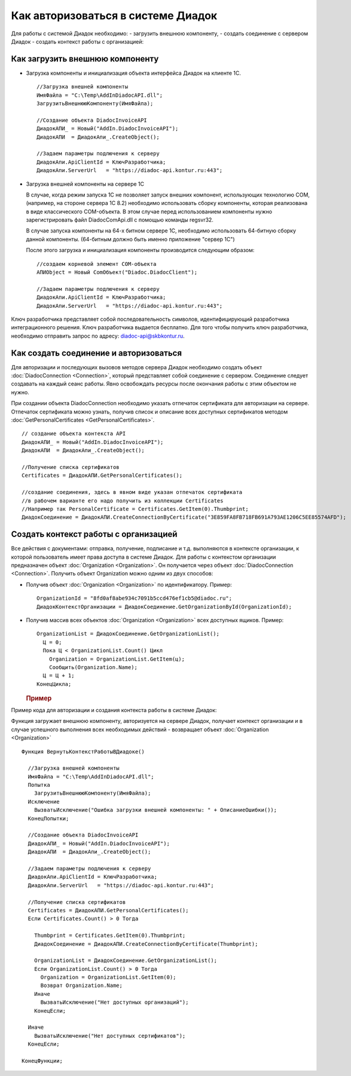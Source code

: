 ﻿Как авторизоваться в системе Диадок
===================================

Для работы с системой Диадок необходимо: - загрузить внешнюю компоненту,
- создать соединение с сервером Диадок - создать контекст работы с
организацией:

Как загрузить внешнюю компоненту
----------------------------------------

-  Загрузка компоненты и инициализация объекта интерфейса Диадок на
   клиенте 1С.

   ::

                   //Загрузка внешней компоненты
                   ИмяФайла = "C:\Temp\AddInDiadocAPI.dll";
                   ЗагрузитьВнешнююКомпоненту(ИмяФайла);

                   //Создание объекта DiadocInvoiceAPI
                   ДиадокАПИ_ = Новый("AddIn.DiadocInvoiceAPI");
                   ДиадокАПИ  = ДиадокАпи_.CreateObject();

                   //Задаем параметры подлючения к серверу
                   ДиадокАпи.ApiClientId = КлючРазработчика;
                   ДиадокАпи.ServerUrl   = "https://diadoc-api.kontur.ru:443";

-  Загрузка внешней компоненты на сервере 1С

   В случае, когда режим запуска 1С не позволяет запуск внешних
   компонент, использующих технологию COM, (например, на стороне сервера
   1С 8.2) необходимо использовать сборку компоненты, которая
   реализована в виде классического COM-объекта. В этом случае перед
   использованием компоненты нужно зарегистрировать файл
   DiadocComApi.dll с помощью команды regsvr32.

   В случае запуска компоненты на 64-х битном сервере 1С, необходимо
   использовать 64-битную сборку данной компоненты. (64-битным должно
   быть именно приложение "сервер 1С")

   После этого загрузка и инициализация компоненты производится
   следующим образом:

   ::

                   //создаем корневой элемент COM-объекта
                   АПИObject = Новый ComОбъект("Diadoc.DiadocClient");

                   //Задаем параметры подлючения к серверу
                   ДиадокАпи.ApiClientId = КлючРазработчика;
                   ДиадокАпи.ServerUrl   = "https://diadoc-api.kontur.ru:443";

Ключ разработчика представляет собой последовательность символов,
идентифицирующий разработчика интеграционного решения. Ключ разработчика
выдается бесплатно. Для того чтобы получить ключ разработчика,
необходимо отправить запрос по адресу: diadoc-api@skbkontur.ru.

Как создать соединение и авторизоваться
----------------------------------------

Для авторизации и последующих вызовов методов сервера Диадок необходимо
создать объект :doc:`DiadocConnection <Connection>`, который представляет
собой соединение с сервером. Соединение следует создавать на каждый
сеанс работы. Явно освобождать ресурсы после окончания работы с этим
объектом не нужно.

При создании объекта DiadocConnection необходимо указать отпечаток
сертификата для авторизации на сервере. Отпечаток сертификата можно
узнать, получив список и описание всех доступных сертификатов методом
:doc:`GetPersonalCertificates <GetPersonalCertificates>`.

::

            // создание объекта контекста API
            ДиадокАПИ_ = Новый("AddIn.DiadocInvoiceAPI");
            ДиадокАПИ  = ДиадокАпи_.CreateObject();

            //Получение списка сертификатов
            Certificates = ДиадокАПИ.GetPersonalCertificates();

            //создание соединения, здесь в явном виде указан отпечаток сертификата
            //в рабочем варианте его надо получить из коллекции Certificates
            //Например так PersonalCertificate = Certificates.GetItem(0).Thumbprint;
            ДиадокСоединение = ДиадокАПИ.CreateConnectionByCertificate("3E859FA8FB718FB691A793AE1206C5EE85574AFD");

﻿Создать контекст работы с организацией
----------------------------------------


Все действия с документами: отправка, получение, подписание и т.д.
выполняются в контексте организации, к которой пользователь имеет права
доступа в системе Диадок. Для работы с контекстом организации
предназначен объект :doc:`Organization <Organization>`. Он получается через
объект :doc:`DiadocConnection <Connection>`. Получить объект Organization
можно одним из двух способов:

-  Получив объект :doc:`Organization <Organization>` по идентификатору.
   Пример:

   ::

                   OrganizationId = "8fd0af8abe934c7091b5ccd476ef1cb5@diadoc.ru";
                   ДиадокКонтекстОрганизации = ДиадокСоединение.GetOrganizationById(OrganizationId);

-  Получив массив всех объектов :doc:`Organization <Organization>` всех
   доступных ящиков. Пример:

   ::

                     OrganizationList = ДиадокСоединение.GetOrganizationList();
                       Ц = 0;
                       Пока Ц < OrganizationList.Count() Цикл
                         Organization = OrganizationList.GetItem(ц);
                         Сообщить(Organization.Name);
                       Ц = Ц + 1;
                     КонецЦикла;

   .. rubric:: Пример
      :name: пример

Пример кода для авторизации и создания контекста работы в системе
Диадок:

Функция загружает внешнюю компоненту, авторизуется на сервере Диадок,
получает контекст организации и в случае успешного выполнения всех
необходимых действий - возвращает объект :doc:`Organization <Organization>`

::

            Функция ВернутьКонтекстРаботыВДиадоке()

              //Загрузка внешней компоненты
              ИмяФайла = "C:\Temp\AddInDiadocAPI.dll";
              Попытка
                ЗагрузитьВнешнююКомпоненту(ИмяФайла);
              Исключение
                ВызватьИсключение("Ошибка загрузки внешней компоненты: " + ОписаниеОшибки());
              КонецПопытки;

              //Создание объекта DiadocInvoiceAPI
              ДиадокАПИ_ = Новый("AddIn.DiadocInvoiceAPI");
              ДиадокАПИ  = ДиадокАпи_.CreateObject();

              //Задаем параметры подлючения к серверу
              ДиадокАпи.ApiClientId = КлючРазработчика;
              ДиадокАпи.ServerUrl   = "https://diadoc-api.kontur.ru:443";

              //Получение списка сертификатов
              Certificates = ДиадокАПИ.GetPersonalCertificates();
              Если Certificates.Count() > 0 Тогда

                Thumbprint = Certificates.GetItem(0).Thumbprint;
                ДиадокСоединение = ДиадокАПИ.CreateConnectionByCertificate(Thumbprint);

                OrganizationList = ДиадокСоединение.GetOrganizationList();
                Если OrganizationList.Count() > 0 Тогда
                  Organization = OrganizationList.GetItem(0);
                  Возврат Organization.Name;
                Иначе
                  ВызватьИсключение("Нет доступных организаций");
                КонецЕсли;

              Иначе
                ВызватьИсключение("Нет доступных сертификатов");
              КонецЕсли;

            КонецФункции;
